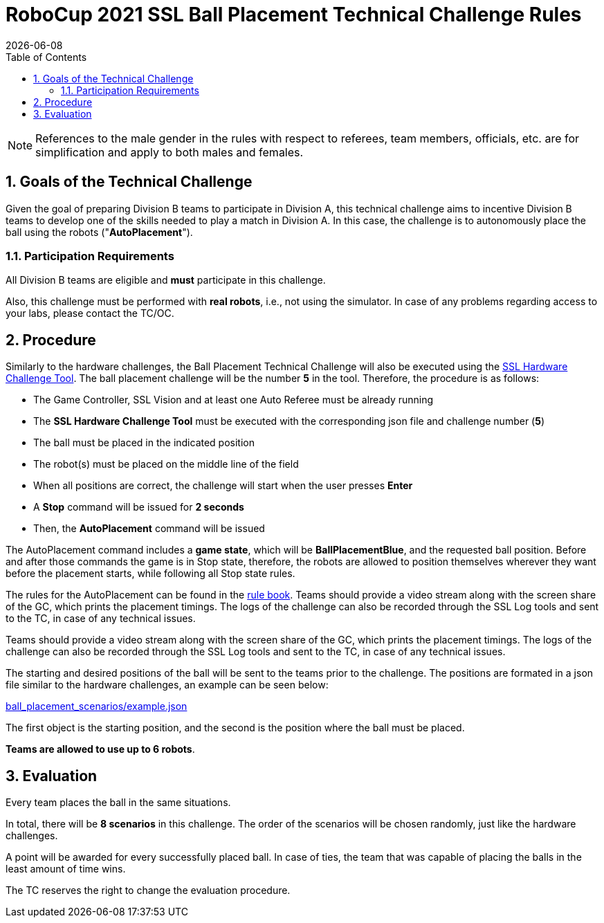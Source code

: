 :imagesdir: images/

= RoboCup 2021 SSL Ball Placement Technical Challenge Rules
{docdate}
:toc:

// add icons from fontawesome in a up-to-date version
ifdef::basebackend-html[]
++++
<link rel="stylesheet" href="https://use.fontawesome.com/releases/v5.3.1/css/all.css" integrity="sha384-mzrmE5qonljUremFsqc01SB46JvROS7bZs3IO2EmfFsd15uHvIt+Y8vEf7N7fWAU" crossorigin="anonymous">
++++
endif::basebackend-html[]

:icons: font
:numbered:

NOTE: References to the male gender in the rules with respect to referees, team
members, officials, etc. are for simplification and apply to both males and
females.

== Goals of the Technical Challenge

Given the goal of preparing Division B teams to participate in Division A, this
technical challenge aims to incentive Division B teams to develop one of the
skills needed to play a match in Division A. In this case, the challenge is to
autonomously place the ball using the robots ("*AutoPlacement*").

=== Participation Requirements

All Division B teams are eligible and *must* participate in this challenge.

Also, this challenge must be performed with *real robots*, i.e., not using the
simulator. In case of any problems regarding access to your labs, please
contact the TC/OC.

== Procedure

Similarly to the hardware challenges, the Ball Placement Technical Challenge
will also be executed using the
link:https://github.com/RoboCup-SSL/ssl-hardware-challenge-tool[SSL Hardware Challenge Tool].
The ball placement challenge will be the number *5* in the tool. Therefore, the
procedure is as follows:

* The Game Controller, SSL Vision and at least one Auto Referee must be already
  running
* The *SSL Hardware Challenge Tool* must be executed with the corresponding
  json file and challenge number (*5*)
* The ball must be placed in the indicated position
* The robot(s) must be placed on the middle line of the field
* When all positions are correct, the challenge will start when the user
  presses *Enter*
* A *Stop* command will be issued for *2 seconds*
* Then, the *AutoPlacement* command will be issued

The AutoPlacement command includes a *game state*, which will be
*BallPlacementBlue*, and the requested ball position. Before and after those
commands the game is in Stop state, therefore, the robots are allowed to
position themselves wherever they want before the placement starts, while
following all Stop state rules.

The rules for the AutoPlacement can be found in the
link:https://robocup-ssl.github.io/ssl-rules/sslrules.html#_ball_placement[rule book].
Teams should provide a video stream along with the screen share of the GC,
which prints the placement timings. The logs of the challenge can also be
recorded through the SSL Log tools and sent to the TC, in case of any technical
issues.

Teams should provide a video stream along with the screen share of the GC,
which prints the placement timings. The logs of the challenge can also be
recorded through the SSL Log tools and sent to the TC, in case of any technical
issues.

The starting and desired positions of the ball will be sent to the teams prior
to the challenge. The positions are formated in a json file similar to the
hardware challenges, an example can be seen below:

link:ball_placement_scenarios/example.json[]

The first object is the starting position, and the second is the position where
the ball must be placed.


*Teams are allowed to use up to 6 robots*.

== Evaluation

Every team places the ball in the same situations.

In total, there will be *8 scenarios* in this challenge. The order of the
scenarios will be chosen randomly, just like the hardware challenges.

A point will be awarded for every successfully placed ball. In case of ties,
the team that was capable of placing the balls in the least amount of time
wins.

The TC reserves the right to change the evaluation procedure.
